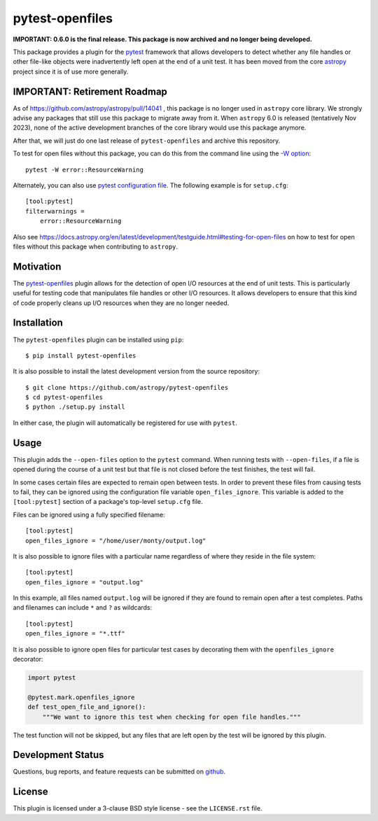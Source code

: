 ================
pytest-openfiles
================

.. image:: https://zenodo.org/badge/104253678.svg
  :target: https://zenodo.org/doi/10.5281/zenodo.11494706

**IMPORTANT: 0.6.0 is the final release. This package is now archived and no longer being developed.**

This package provides a plugin for the `pytest`_ framework that allows
developers to detect whether any file handles or other file-like objects were
inadvertently left open at the end of a unit test. It has been moved from the
core `astropy`_ project since it is of use more generally.

.. _pytest: https://pytest.org/en/latest/
.. _astropy: https://astropy.org/en/latest/

IMPORTANT: Retirement Roadmap
-----------------------------

As of https://github.com/astropy/astropy/pull/14041 , this package is no
longer used in ``astropy`` core library. We strongly advise any packages
that still use this package to migrate away from it. When ``astropy`` 6.0
is released (tentatively Nov 2023), none of the active development branches
of the core library would use this package anymore.

After that, we will just do one last release of ``pytest-openfiles``
and archive this repository.

To test for open files without this package, you can do this from the
command line using the
`-W option <https://docs.python.org/3/using/cmdline.html#cmdoption-W>`_::

    pytest -W error::ResourceWarning

Alternately, you can also use
`pytest configuration file <https://docs.pytest.org/en/stable/reference/customize.html>`_.
The following example is for ``setup.cfg``::

    [tool:pytest]
    filterwarnings =
        error::ResourceWarning

Also see https://docs.astropy.org/en/latest/development/testguide.html#testing-for-open-files
on how to test for open files without this package when contributing to ``astropy``.

Motivation
----------

The `pytest-openfiles`_ plugin allows for the detection of open I/O resources
at the end of unit tests.  This is particularly useful for testing code that
manipulates file handles or other I/O resources. It allows developers to ensure
that this kind of code properly cleans up I/O resources when they are no longer
needed.

Installation
------------

The ``pytest-openfiles`` plugin can be installed using ``pip``::

    $ pip install pytest-openfiles

It is also possible to install the latest development version from the source
repository::

    $ git clone https://github.com/astropy/pytest-openfiles
    $ cd pytest-openfiles
    $ python ./setup.py install

In either case, the plugin will automatically be registered for use with
``pytest``.

Usage
-----

This plugin adds the ``--open-files`` option to the ``pytest`` command.  When
running tests with ``--open-files``, if a file is opened during the course of a
unit test but that file is not closed before the test finishes, the test will
fail.

In some cases certain files are expected to remain open between tests. In order
to prevent these files from causing tests to fail, they can be ignored using
the configuration file variable ``open_files_ignore``. This variable is added
to the ``[tool:pytest]`` section of a package's top-level ``setup.cfg`` file.

Files can be ignored using a fully specified filename::

    [tool:pytest]
    open_files_ignore = "/home/user/monty/output.log"

It is also possible to ignore files with a particular name regardless of where
they reside in the file system::

    [tool:pytest]
    open_files_ignore = "output.log"

In this example, all files named ``output.log`` will be ignored if they are
found to remain open after a test completes. Paths and filenames can include
``*`` and ``?`` as wildcards::

    [tool:pytest]
    open_files_ignore = "*.ttf"

It is also possible to ignore open files for particular test cases by
decorating them with the ``openfiles_ignore`` decorator:

.. code::

    import pytest

    @pytest.mark.openfiles_ignore
    def test_open_file_and_ignore():
        """We want to ignore this test when checking for open file handles."""


The test function will not be skipped, but any files that are left open by the
test will be ignored by this plugin.


Development Status
------------------

.. image:: https://github.com/astropy/pytest-openfiles/workflows/CI/badge.svg
    :target: https://github.com/astropy/pytest-openfiles/actions
    :alt: CI Status

Questions, bug reports, and feature requests can be submitted on `github`_.

.. _github: https://github.com/astropy/pytest-openfiles

License
-------
This plugin is licensed under a 3-clause BSD style license - see the
``LICENSE.rst`` file.
